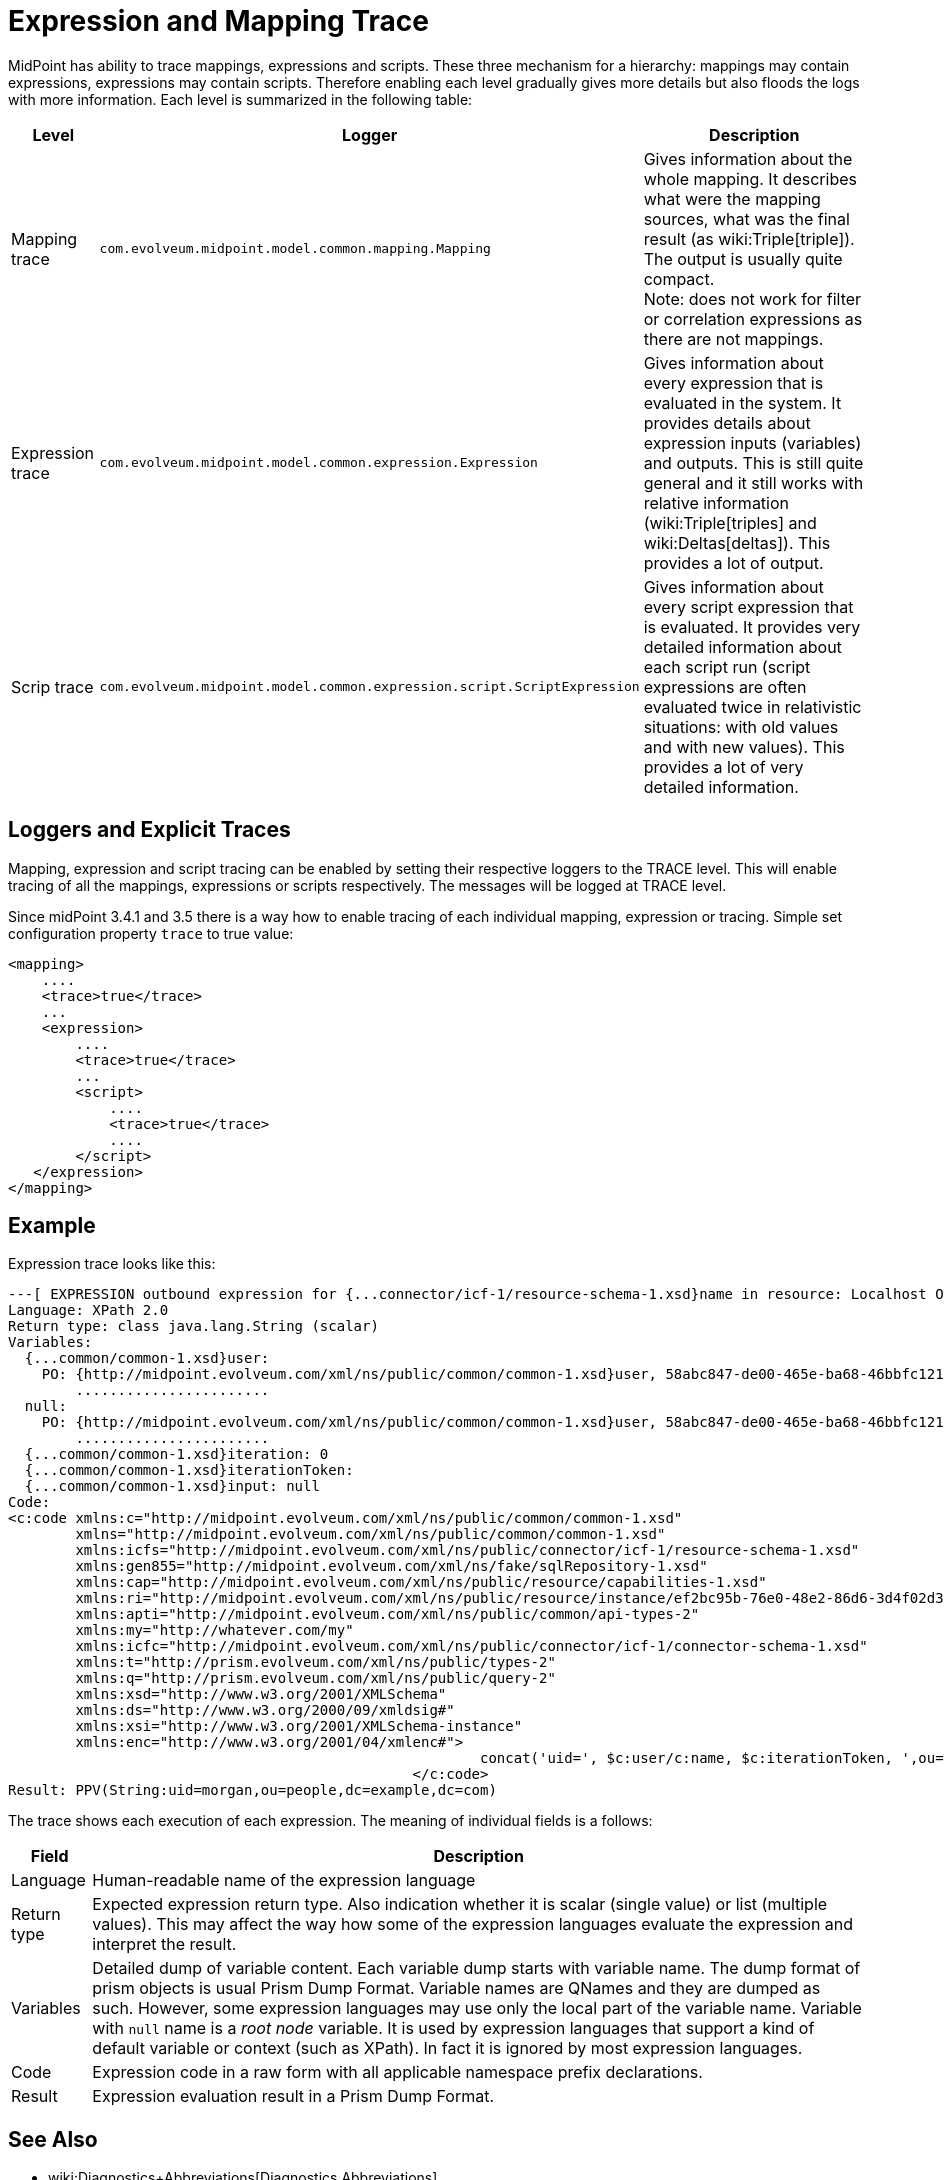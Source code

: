 = Expression and Mapping Trace
:page-wiki-name: Expression Trace
:page-wiki-id: 4423897
:page-wiki-metadata-create-user: semancik
:page-wiki-metadata-create-date: 2012-05-11T16:40:09.549+02:00
:page-wiki-metadata-modify-user: semancik
:page-wiki-metadata-modify-date: 2016-08-08T14:58:17.417+02:00

MidPoint has ability to trace mappings, expressions and scripts.
These three mechanism for a hierarchy: mappings may contain expressions, expressions may contain scripts.
Therefore enabling each level gradually gives more details but also floods the logs with more information.
Each level is summarized in the following table:

[%autowidth]
|===
| Level | Logger | Description

| Mapping trace
| `com.evolveum.midpoint.model.common.mapping.Mapping`
| Gives information about the whole mapping.
It describes what were the mapping sources, what was the final result (as wiki:Triple[triple]). The output is usually quite compact. +
Note: does not work for filter or correlation expressions as there are not mappings.


| Expression trace
| `com.evolveum.midpoint.model.common.expression.Expression`
| Gives information about every expression that is evaluated in the system.
It provides details about expression inputs (variables) and outputs.
This is still quite general and it still works with relative information (wiki:Triple[triples] and wiki:Deltas[deltas]). This provides a lot of output.


| Scrip trace
| `com.evolveum.midpoint.model.common.expression.script.ScriptExpression`
| Gives information about every script expression that is evaluated.
It provides very detailed information about each script run (script expressions are often evaluated twice in relativistic situations: with old values and with new values).
This provides a lot of very detailed information.

|===


== Loggers and Explicit Traces

Mapping, expression and script tracing can be enabled by setting their respective loggers to the TRACE level.
This will enable tracing of all the mappings, expressions or scripts respectively.
The messages will be logged at TRACE level.

Since midPoint 3.4.1 and 3.5 there is a way how to enable tracing of each individual mapping, expression or tracing.
Simple set configuration property `trace` to true value:

[source,xml]
----
<mapping>
    ....
    <trace>true</trace>
    ...
    <expression>
        ....
        <trace>true</trace>
        ...
        <script>
            ....
            <trace>true</trace>
            ....
        </script>
   </expression>
</mapping>
----


== Example

Expression trace looks like this:

[source]
----
---[ EXPRESSION outbound expression for {...connector/icf-1/resource-schema-1.xsd}name in resource: Localhost OpenDJ(OID:ef2bc95b-76e0-48e2-86d6-3d4f02d3e1a2)]---------------------------
Language: XPath 2.0
Return type: class java.lang.String (scalar)
Variables:
  {...common/common-1.xsd}user:
    PO: {http://midpoint.evolveum.com/xml/ns/public/common/common-1.xsd}user, 58abc847-de00-465e-ba68-46bbfc12176c def({http://midpoint.evolveum.com/xml/ns/public/common/common-1.xsd}UserType)
        .......................
  null:
    PO: {http://midpoint.evolveum.com/xml/ns/public/common/common-1.xsd}user, 58abc847-de00-465e-ba68-46bbfc12176c def({http://midpoint.evolveum.com/xml/ns/public/common/common-1.xsd}UserType)
        .......................
  {...common/common-1.xsd}iteration: 0
  {...common/common-1.xsd}iterationToken:
  {...common/common-1.xsd}input: null
Code:
<c:code xmlns:c="http://midpoint.evolveum.com/xml/ns/public/common/common-1.xsd"
        xmlns="http://midpoint.evolveum.com/xml/ns/public/common/common-1.xsd"
        xmlns:icfs="http://midpoint.evolveum.com/xml/ns/public/connector/icf-1/resource-schema-1.xsd"
        xmlns:gen855="http://midpoint.evolveum.com/xml/ns/fake/sqlRepository-1.xsd"
        xmlns:cap="http://midpoint.evolveum.com/xml/ns/public/resource/capabilities-1.xsd"
        xmlns:ri="http://midpoint.evolveum.com/xml/ns/public/resource/instance/ef2bc95b-76e0-48e2-86d6-3d4f02d3e1a2"
        xmlns:apti="http://midpoint.evolveum.com/xml/ns/public/common/api-types-2"
        xmlns:my="http://whatever.com/my"
        xmlns:icfc="http://midpoint.evolveum.com/xml/ns/public/connector/icf-1/connector-schema-1.xsd"
        xmlns:t="http://prism.evolveum.com/xml/ns/public/types-2"
        xmlns:q="http://prism.evolveum.com/xml/ns/public/query-2"
        xmlns:xsd="http://www.w3.org/2001/XMLSchema"
        xmlns:ds="http://www.w3.org/2000/09/xmldsig#"
        xmlns:xsi="http://www.w3.org/2001/XMLSchema-instance"
        xmlns:enc="http://www.w3.org/2001/04/xmlenc#">
							concat('uid=', $c:user/c:name, $c:iterationToken, ',ou=people,dc=example,dc=com')
						</c:code>
Result: PPV(String:uid=morgan,ou=people,dc=example,dc=com)
----

The trace shows each execution of each expression.
The meaning of individual fields is a follows:

[%autowidth]
|===
| Field | Description

| Language
| Human-readable name of the expression language


| Return type
| Expected expression return type.
Also indication whether it is scalar (single value) or list (multiple values).
This may affect the way how some of the expression languages evaluate the expression and interpret the result.


| Variables
| Detailed dump of variable content.
Each variable dump starts with variable name.
The dump format of prism objects is usual Prism Dump Format.
Variable names are QNames and they are dumped as such.
However, some expression languages may use only the local part of the variable name.
Variable with `null` name is a _root node_ variable.
It is used by expression languages that support a kind of default variable or context (such as XPath).
In fact it is ignored by most expression languages.


| Code
| Expression code in a raw form with all applicable namespace prefix declarations.


| Result
| Expression evaluation result in a Prism Dump Format.


|===


== See Also

* wiki:Diagnostics+Abbreviations[Diagnostics Abbreviations]